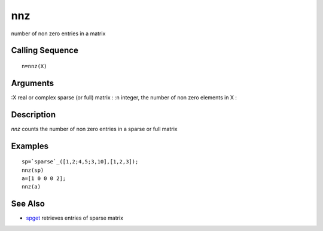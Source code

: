 


nnz
===

number of non zero entries in a matrix



Calling Sequence
~~~~~~~~~~~~~~~~


::

    n=nnz(X)




Arguments
~~~~~~~~~

:X real or complex sparse (or full) matrix
: :n integer, the number of non zero elements in X
:



Description
~~~~~~~~~~~

`nnz` counts the number of non zero entries in a sparse or full matrix



Examples
~~~~~~~~


::

    sp=`sparse`_([1,2;4,5;3,10],[1,2,3]);
    nnz(sp)
    a=[1 0 0 0 2];
    nnz(a)




See Also
~~~~~~~~


+ `spget`_ retrieves entries of sparse matrix


.. _spget: spget.html


